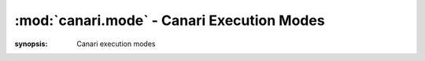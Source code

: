 :mod:`canari.mode` - Canari Execution Modes
===========================================

.. module:: canari.mode
:synopsis: Canari execution modes
.. moduleauthor:: Nadeem Douba <ndouba@redcanari.com>
.. sectionauthor:: Nadeem Douba <ndouba@redcanari.com>


.. versionadded:: 3.0
